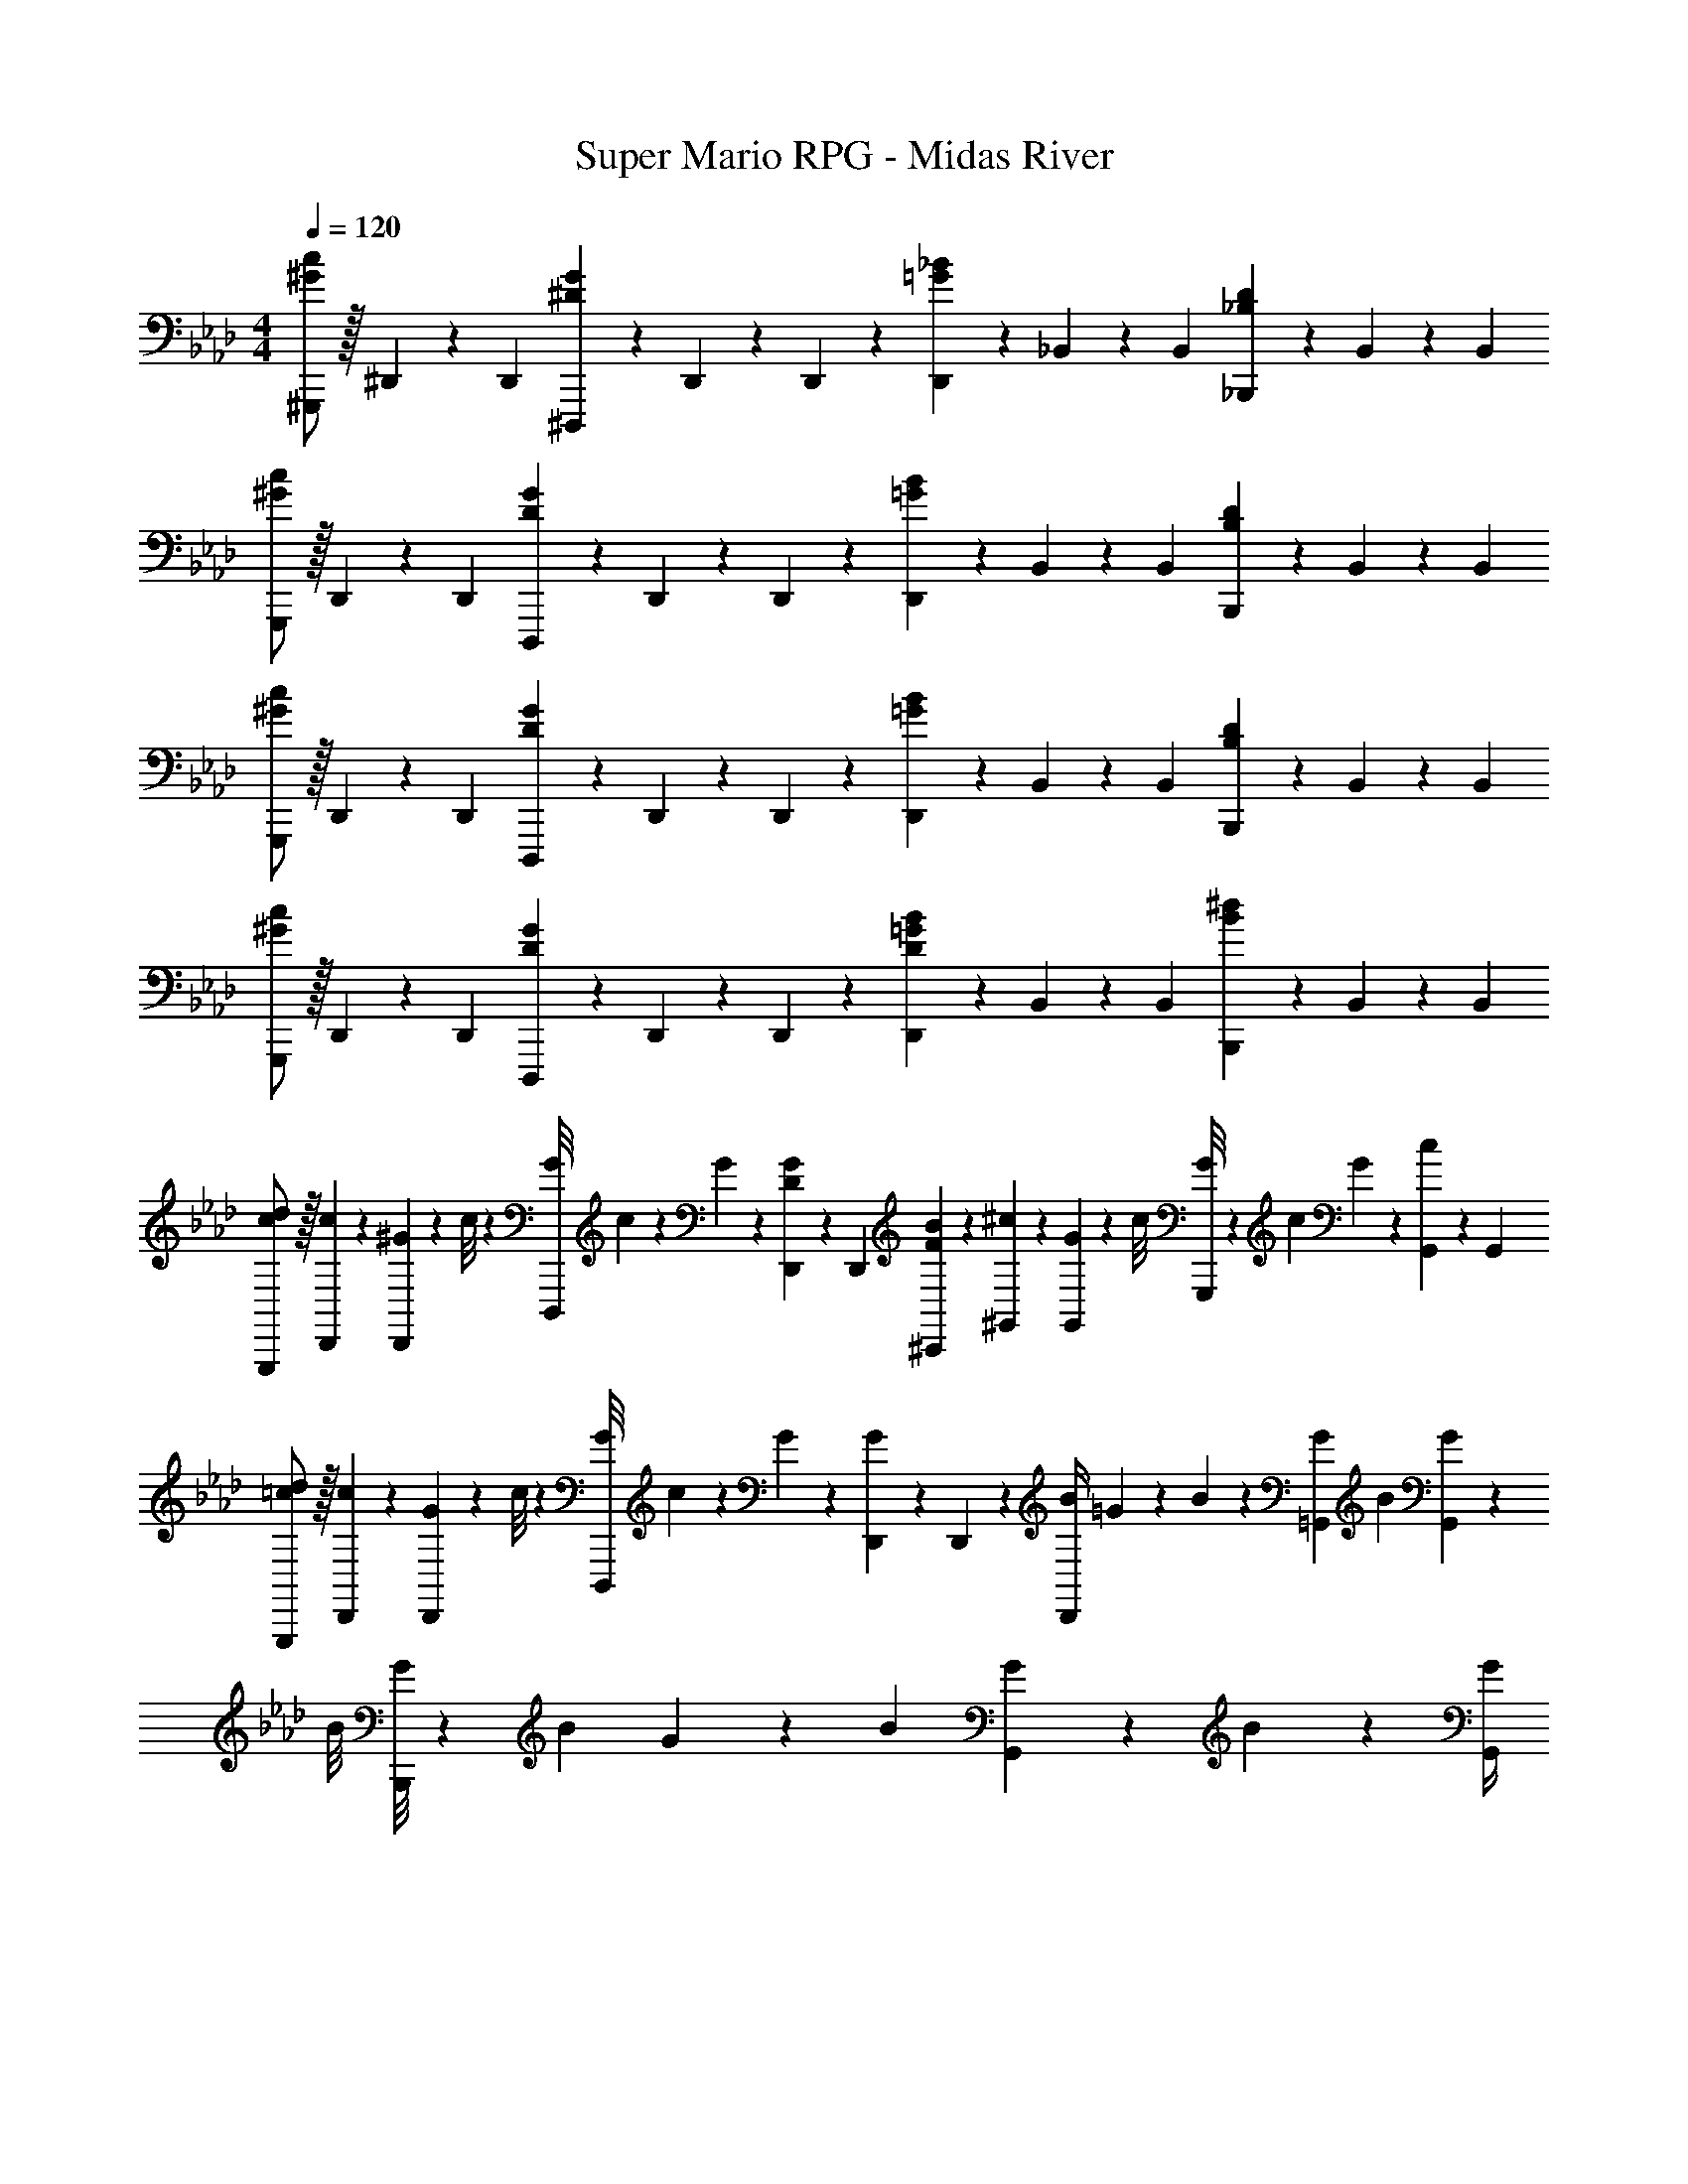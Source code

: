 X: 1
T: Super Mario RPG - Midas River
Z: ABC Generated by Starbound Composer
L: 1/4
M: 4/4
Q: 1/4=120
K: Ab
[^G,,,/2^G29/28c29/28] z/32 ^D,,/5 z43/924 [z65/252D,,5/18] [^D,,,13/28^DG] z/28 D,,/5 z9/214 D,,5/24 z19/383 [D,,13/28=G_B] z/28 _B,,/5 z/70 [z/4B,,5/18] [_B,,,13/28_B,D] z/28 B,,/5 z/20 [z/4B,,5/18] 
[G,,,/2^G29/28c29/28] z/32 D,,/5 z43/924 [z65/252D,,5/18] [D,,,13/28DG] z/28 D,,/5 z9/214 D,,5/24 z19/383 [D,,13/28=GB] z/28 B,,/5 z/70 [z/4B,,5/18] [B,,,13/28B,D] z/28 B,,/5 z/20 [z/4B,,5/18] 
[G,,,/2^G29/28c29/28] z/32 D,,/5 z43/924 [z65/252D,,5/18] [D,,,13/28DG] z/28 D,,/5 z9/214 D,,5/24 z19/383 [D,,13/28=GB] z/28 B,,/5 z/70 [z/4B,,5/18] [B,,,13/28B,D] z/28 B,,/5 z/20 [z/4B,,5/18] 
[G,,,/2^G29/28c29/28] z/32 D,,/5 z43/924 [z65/252D,,5/18] [D,,,13/28DG] z/28 D,,/5 z9/214 D,,5/24 z19/383 [D,,13/28D=GB] z/28 B,,/5 z/70 [z/4B,,5/18] [B,,,13/28B^d] z/28 B,,/5 z/20 [z/4B,,5/18] 
[c/2d/2G,,,/2] z/32 [D,,/5c2/9] z43/924 [^G/9D,,5/18] z/90 c/8 z3/280 [z27/224G/8D,,,13/28] c/9 z/72 G2/9 z40/1241 [D,,/5D2/9G2/9] z9/214 [z65/252D,,5/18] [F13/28B13/28^C,,13/28] z/28 [^G,,/5^c2/9] z/70 [G/9G,,5/18] z/36 [z/9c/8] [G/8G,,,13/28] z/56 [z3/28c/9] G2/9 z/36 [G,,/5c13/28] z/20 [z/4G,,5/18] 
[=c/2d/2G,,,/2] z/32 [D,,/5c2/9] z43/924 [G/9D,,5/18] z/90 c/8 z3/280 [z27/224G/8D,,,13/28] c/9 z/72 G2/9 z40/1241 [D,,/5G13/28] z9/214 D,,5/24 z19/383 [z61/252B/4D,,13/28] =G/9 z/90 B/9 z11/447 [z3/28G/9=G,,/5] [z3/28B/9] [G/9G,,5/18] z/36 [z/9B/8] [G/8B,,,13/28] z/56 [z3/28B/9] G/9 z/36 B/9 [G/9G,,/5] z/72 B/9 z/72 [G/4G,,5/18] 
[c/2d/2G,,,/2] z/32 [D,,/5c2/9] z43/924 [^G/9D,,5/18] z/90 c/8 z3/280 [z27/224G/8D,,,13/28] c/9 z/72 G2/9 z40/1241 [D,,/5D2/9G2/9] z9/214 [z65/252D,,5/18] [G13/28^c13/28C,,13/28] z/28 [^G,,/5f2/9] z/70 [c/9G,,5/18] z/36 [z/9f/8] [c/8G,,,13/28] z/56 [z3/28f/9] c2/9 z/36 [G,,/5f13/28^g13/28] z/20 [z/4G,,5/18] 
[d/2=g/2B,,,/2] z/32 [B,,/5d2/9] z43/924 [B/9B,,5/18] z/90 d/8 z3/280 [G13/28c13/28D,,13/28] z/28 [B,,/5F13/28B13/28] z9/214 [z65/252B,,5/18] [z3/14G/4G,,,13/28] 
Q: 1/4=118
z/36 D/9 z/90 G/9 z11/447 [z3/28D/9G,,/5] [z3/28G/9] 
Q: 1/4=117
[D/9G,,5/18] z/36 [z/9G/8] [z/4G,,,13/28DG] 
Q: 1/4=116
z/4 G,,/5 z/20 
Q: 1/4=115
[z/4G,,5/18] 
[z/4C,,/2^g29/28] 
Q: 1/4=120
z9/32 G,,/5 z43/924 [z65/252G,,5/18] [G,,,13/28g] z/28 G,,13/28 z/28 [=g13/28C,,13/28] z/28 [G,,/5f] z/70 [z/4G,,5/18] G,,,13/28 z/28 [f13/28G,,13/28] z/28 
[^g/2G,,/2] z/32 [^D,/5g13/28] z43/924 [z65/252D,5/18] [f13/28D,,13/28] z/28 [D,13/28d79/32] z/28 G,,13/28 z/28 D,/5 z/70 [z/4D,5/18] D,,13/28 z/28 D,13/28 z/28 
[=G,,/2c29/28] z/32 B,,/5 z43/924 [z65/252B,,5/18] [B,,,13/28c] z/28 B,,13/28 z/28 [=c13/28G,,13/28] z/28 [B,,/5B] z/70 [z/4B,,5/18] B,,,13/28 z/28 [B13/28B,,13/28] z/28 
[c/2^G,,/2] z/32 [D,/5^c13/28] z43/924 [z65/252D,5/18] [f13/28D,,13/28] z/28 [D,13/28d] z/28 G,,13/28 z/28 [z3/28d/9D,/5] [z3/28=c/9] [d/9D,5/18] z/36 [z/9c/8] [c13/28d13/28g13/28D,,13/28] z/28 [d13/28=g13/28D,13/28] z/28 
[C,,/2^g29/28] z/32 G,,/5 z43/924 [z65/252G,,5/18] [G,,,13/28g] z/28 G,,13/28 z/28 [z3/14=g13/28C,,13/28] 
Q: 1/4=118
z2/7 [G,,/5f] z/70 
Q: 1/4=117
[z/4G,,5/18] [z/4G,,,13/28] 
Q: 1/4=116
z/4 [z/4f13/28D,,13/28] 
Q: 1/4=115
z/4 
[z/4^g/2G,,/2] 
Q: 1/4=120
z9/32 [D,/5g13/28] z43/924 [z65/252D,5/18] [f13/28D,,13/28] z/28 [D,13/28d79/32] z/28 G,,13/28 z/28 D,/5 z/70 [z/4D,5/18] D,,13/28 z/28 D,13/28 z/28 
[=G,,/2^c29/28] z/32 B,,/5 z43/924 [z65/252B,,5/18] [B,,,13/28c13/18] z/28 [z61/252B,,13/28] d/4 z/126 [G,,13/28B] z/28 D,/5 z/70 [z/4D,5/18] [c2/9D,,13/28] z/36 d2/9 z/36 [f2/9D,13/28] z/36 =g/4 
[G,,,/2^g3] z/32 ^G,,/5 z43/924 [z65/252G,,5/18] G,,,13/28 z/28 G,,/5 z9/214 [z65/252G,,5/18] G,,,13/28 z/28 G,,/5 z/70 [z/4G,,5/18] G,,,13/28 z/28 G,,/5 z/20 [z/4G,,5/18] 
[G,,,/2G29/28=c29/28] z/32 D,,/5 z43/924 [z65/252D,,5/18] [D,,,13/28DG] z/28 D,,/5 z9/214 D,,5/24 z19/383 [D,,13/28=GB] z/28 B,,/5 z/70 [z/4B,,5/18] [B,,,13/28B,D] z/28 B,,/5 z/20 [z/4B,,5/18] 
[G,,,/2^G29/28c29/28] z/32 D,,/5 z43/924 [z65/252D,,5/18] [D,,,13/28DG] z/28 D,,/5 z9/214 D,,5/24 z19/383 [D,,13/28=GB] z/28 B,,/5 z/70 [z/4B,,5/18] [B,,,13/28B,D] z/28 B,,/5 z/20 [z/4B,,5/18] 
[G,,,/2^G29/28c29/28] z/32 D,,/5 z43/924 [z65/252D,,5/18] [D,,,13/28DG] z/28 D,,/5 z9/214 D,,5/24 z19/383 [D,,13/28=GB] z/28 B,,/5 z/70 [z/4B,,5/18] [B,,,13/28B,D] z/28 B,,/5 z/20 [z/4B,,5/18] 
[G,,,/2^G29/28c29/28] z/32 D,,/5 z43/924 [z65/252D,,5/18] [D,,,13/28DG] z/28 D,,/5 z9/214 D,,5/24 z19/383 [D,,13/28D=GB] z/28 B,,/5 z/70 [z/4B,,5/18] [B,,,13/28Bd] z/28 B,,/5 z/20 [z/4B,,5/18] 
[c/2d/2G,,,/2] z/32 [D,,/5c2/9] z43/924 [^G/9D,,5/18] z/90 c/8 z3/280 [z27/224G/8D,,,13/28] c/9 z/72 G2/9 z40/1241 [D,,/5D2/9G2/9] z9/214 [z65/252D,,5/18] [F13/28B13/28C,,13/28] z/28 [G,,/5^c2/9] z/70 [G/9G,,5/18] z/36 [z/9c/8] [G/8G,,,13/28] z/56 [z3/28c/9] G2/9 z/36 [G,,/5c13/28] z/20 [z/4G,,5/18] 
[=c/2d/2G,,,/2] z/32 [D,,/5c2/9] z43/924 [G/9D,,5/18] z/90 c/8 z3/280 [z27/224G/8D,,,13/28] c/9 z/72 G2/9 z40/1241 [D,,/5G13/28] z9/214 D,,5/24 z19/383 [z61/252B/4D,,13/28] =G/9 z/90 B/9 z11/447 [z3/28G/9=G,,/5] [z3/28B/9] [G/9G,,5/18] z/36 [z/9B/8] [G/8B,,,13/28] z/56 [z3/28B/9] G/9 z/36 B/9 [G/9G,,/5] z/72 B/9 z/72 [G/4G,,5/18] 
[c/2d/2G,,,/2] z/32 [D,,/5c2/9] z43/924 [^G/9D,,5/18] z/90 c/8 z3/280 [z27/224G/8D,,,13/28] c/9 z/72 G2/9 z40/1241 [D,,/5D2/9G2/9] z9/214 [z65/252D,,5/18] [G13/28^c13/28C,,13/28] z/28 [^G,,/5f2/9] z/70 [c/9G,,5/18] z/36 [z/9f/8] [c/8G,,,13/28] z/56 [z3/28f/9] c2/9 z/36 [G,,/5f13/28g13/28] z/20 [z/4G,,5/18] 
[d/2=g/2B,,,/2] z/32 [B,,/5d2/9] z43/924 [B/9B,,5/18] z/90 d/8 z3/280 [G13/28c13/28D,,13/28] z/28 [B,,/5F13/28B13/28] z9/214 [z65/252B,,5/18] [z3/14G/4G,,,13/28] 
Q: 1/4=118
z/36 D/9 z/90 G/9 z11/447 [z3/28D/9G,,/5] [z3/28G/9] 
Q: 1/4=117
[D/9G,,5/18] z/36 [z/9G/8] [z/4G,,,13/28DG] 
Q: 1/4=116
z/4 G,,/5 z/20 
Q: 1/4=115
[z/4G,,5/18] 
[z/4C,,/2^g29/28] 
Q: 1/4=120
z9/32 G,,/5 z43/924 [z65/252G,,5/18] [G,,,13/28g] z/28 G,,13/28 z/28 [=g13/28C,,13/28] z/28 [G,,/5f] z/70 [z/4G,,5/18] G,,,13/28 z/28 [f13/28G,,13/28] z/28 
[^g/2G,,/2] z/32 [D,/5g13/28] z43/924 [z65/252D,5/18] [f13/28D,,13/28] z/28 [D,13/28d79/32] z/28 G,,13/28 z/28 D,/5 z/70 [z/4D,5/18] D,,13/28 z/28 D,13/28 z/28 
[=G,,/2c29/28] z/32 B,,/5 z43/924 [z65/252B,,5/18] [B,,,13/28c] z/28 B,,13/28 z/28 [=c13/28G,,13/28] z/28 [B,,/5B] z/70 [z/4B,,5/18] B,,,13/28 z/28 [B13/28B,,13/28] z/28 
[c/2^G,,/2] z/32 [D,/5^c13/28] z43/924 [z65/252D,5/18] [f13/28D,,13/28] z/28 [D,13/28d] z/28 G,,13/28 z/28 [z3/28d/9D,/5] [z3/28=c/9] [d/9D,5/18] z/36 [z/9c/8] [c13/28d13/28g13/28D,,13/28] z/28 [d13/28=g13/28D,13/28] z/28 
[C,,/2^g29/28] z/32 G,,/5 z43/924 [z65/252G,,5/18] [G,,,13/28g] z/28 G,,13/28 z/28 [z3/14=g13/28C,,13/28] 
Q: 1/4=118
z2/7 [G,,/5f] z/70 
Q: 1/4=117
[z/4G,,5/18] [z/4G,,,13/28] 
Q: 1/4=116
z/4 [z/4f13/28D,,13/28] 
Q: 1/4=115
z/4 
[z/4^g/2G,,/2] 
Q: 1/4=120
z9/32 [D,/5g13/28] z43/924 [z65/252D,5/18] [f13/28D,,13/28] z/28 [D,13/28d79/32] z/28 G,,13/28 z/28 D,/5 z/70 [z/4D,5/18] D,,13/28 z/28 D,13/28 z/28 
[=G,,/2^c29/28] z/32 B,,/5 z43/924 [z65/252B,,5/18] [B,,,13/28c13/18] z/28 [z61/252B,,13/28] d/4 z/126 [G,,13/28B] z/28 D,/5 z/70 [z/4D,5/18] [c2/9D,,13/28] z/36 d2/9 z/36 [f2/9D,13/28] z/36 =g/4 
[G,,,/2^g3] z/32 ^G,,/5 z43/924 [z65/252G,,5/18] G,,,13/28 z/28 G,,/5 z9/214 [z65/252G,,5/18] G,,,13/28 z/28 G,,/5 z/70 [z/4G,,5/18] G,,,13/28 z/28 G,,/5 z/20 G,,5/18 
